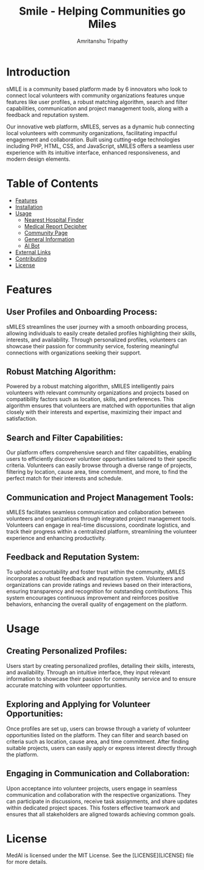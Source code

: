 # [[./frontend/src/components/logo2.png]]

#+TITLE: Smile - Helping Communities go Miles
#+AUTHOR: Amritanshu Tripathy

* Introduction

sMILE is a community based platform made by 6 innovators who look to connect local volunteers with community organizations features unque features like user profiles, a robust matching algorithm, search and filter capabilities, communication and project management tools, along with a feedback and reputation system.

Our innovative web platform, sMILES, serves as a dynamic hub connecting local volunteers with community organizations, facilitating impactful engagement and collaboration. Built using cutting-edge technologies including PHP, HTML, CSS, and JavaScript, sMILES offers a seamless user experience with its intuitive interface, enhanced responsiveness, and modern design elements.

* Table of Contents

- [[#features][Features]]
- [[#installation][Installation]]
- [[#usage][Usage]]
  - [[#nearest-hospital-finder][Nearest Hospital Finder]]
  - [[#medical-report-decipher][Medical Report Decipher]]
  - [[#community-page][Community Page]]
  - [[#general-information][General Information]]
  - [[#ai-bot][AI Bot]]
- [[#external-links][External Links]]
- [[#contributing][Contributing]]
- [[#license][License]]

* Features
** User Profiles and Onboarding Process:
sMILES streamlines the user journey with a smooth onboarding process, allowing individuals to easily create detailed profiles highlighting their skills, interests, and availability. Through personalized profiles, volunteers can showcase their passion for community service, fostering meaningful connections with organizations seeking their support.

** Robust Matching Algorithm:
Powered by a robust matching algorithm, sMILES intelligently pairs volunteers with relevant community organizations and projects based on compatibility factors such as location, skills, and preferences. This algorithm ensures that volunteers are matched with opportunities that align closely with their interests and expertise, maximizing their impact and satisfaction.

** Search and Filter Capabilities:
Our platform offers comprehensive search and filter capabilities, enabling users to efficiently discover volunteer opportunities tailored to their specific criteria. Volunteers can easily browse through a diverse range of projects, filtering by location, cause area, time commitment, and more, to find the perfect match for their interests and schedule.

** Communication and Project Management Tools:
sMILES facilitates seamless communication and collaboration between volunteers and organizations through integrated project management tools. Volunteers can engage in real-time discussions, coordinate logistics, and track their progress within a centralized platform, streamlining the volunteer experience and enhancing productivity.

** Feedback and Reputation System:
To uphold accountability and foster trust within the community, sMILES incorporates a robust feedback and reputation system. Volunteers and organizations can provide ratings and reviews based on their interactions, ensuring transparency and recognition for outstanding contributions. This system encourages continuous improvement and reinforces positive behaviors, enhancing the overall quality of engagement on the platform.
* Usage
** Creating Personalized Profiles:
Users start by creating personalized profiles, detailing their skills, interests, and availability. Through an intuitive interface, they input relevant information to showcase their passion for community service and to ensure accurate matching with volunteer opportunities.

** Exploring and Applying for Volunteer Opportunities:
Once profiles are set up, users can browse through a variety of volunteer opportunities listed on the platform. They can filter and search based on criteria such as location, cause area, and time commitment. After finding suitable projects, users can easily apply or express interest directly through the platform.

** Engaging in Communication and Collaboration:
Upon acceptance into volunteer projects, users engage in seamless communication and collaboration with the respective organizations. They can participate in discussions, receive task assignments, and share updates within dedicated project spaces. This fosters effective teamwork and ensures that all stakeholders are aligned towards achieving common goals.
* License

MedAI is licensed under the MIT License. See the [LICENSE](LICENSE) file for more details.
